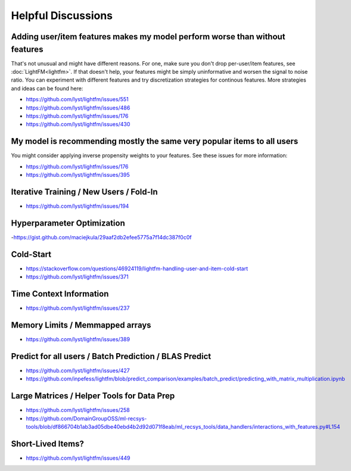 ===================
Helpful Discussions
===================

Adding user/item features makes my model perform worse than without features
============================================================================
That's not unusual and might have different reasons. For one, make sure you 
don't drop per-user/item features, see :doc:`LightFM<lightfm>`. If that
doesn't help, your features might be simply uninformative and worsen the 
signal to noise ratio. You can experiment with different features and try
discretization strategies for continous features. More strategies and ideas
can be found here:

- https://github.com/lyst/lightfm/issues/551
- https://github.com/lyst/lightfm/issues/486
- https://github.com/lyst/lightfm/issues/176
- https://github.com/lyst/lightfm/issues/430

My model is recommending mostly the same very popular items to all users
========================================================================
You might consider applying inverse propensity weights to your features. 
See these issues for more information:

- https://github.com/lyst/lightfm/issues/176
- https://github.com/lyst/lightfm/issues/395

Iterative Training / New Users / Fold-In
========================================
- https://github.com/lyst/lightfm/issues/194

Hyperparameter Optimization
===========================
-https://gist.github.com/maciejkula/29aaf2db2efee5775a7f14dc387f0c0f

Cold-Start
==========
- https://stackoverflow.com/questions/46924119/lightfm-handling-user-and-item-cold-start
- https://github.com/lyst/lightfm/issues/371

Time Context Information
========================
- https://github.com/lyst/lightfm/issues/237

Memory Limits / Memmapped arrays 
================================
- https://github.com/lyst/lightfm/issues/389

Predict for all users / Batch Prediction / BLAS Predict
=======================================================
- https://github.com/lyst/lightfm/issues/427
- https://github.com/inpefess/lightfm/blob/predict_comparison/examples/batch_predict/predicting_with_matrix_multiplication.ipynb

Large Matrices / Helper Tools for Data Prep
===========================================
- https://github.com/lyst/lightfm/issues/258
- https://github.com/DomainGroupOSS/ml-recsys-tools/blob/df866704b1ab3ad05dbe40ebd4b2d92d071f8eab/ml_recsys_tools/data_handlers/interactions_with_features.py#L154


Short-Lived Items?
==================
- https://github.com/lyst/lightfm/issues/449

